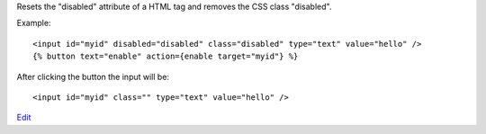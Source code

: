 
Resets the "disabled" attribute of a HTML tag and removes the CSS class "disabled".

Example::

   <input id="myid" disabled="disabled" class="disabled" type="text" value="hello" />
   {% button text="enable" action={enable target="myid"} %}

After clicking the button the input will be::

   <input id="myid" class="" type="text" value="hello" />

.. seealso:: action :ref:`action-disable`.

`Edit <https://github.com/zotonic/zotonic/edit/master/doc/ref/actions/doc-enable.rst>`_
